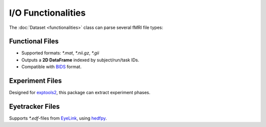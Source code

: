 ===================
I/O Functionalities
===================

The :doc:`Dataset <functionalities>` class can parse several fMRI file types:

Functional Files
----------------

- Supported formats: `*.mat`, `*.nii.gz`, `*.gii`
- Outputs a **2D DataFrame** indexed by subject/run/task IDs.
- Compatible with `BIDS <https://bids.neuroimaging.io/index.html>`_ format.

.. image:: imgs/df_func.png
   :align: center
   :alt: Functional File Example

Experiment Files
----------------

Designed for `exptools2 <https://github.com/VU-Cog-Sci/exptools2>`_, this package can extract experiment phases.

.. image:: imgs/df_onsets.png
   :align: center
   :alt: Experiment File Example

Eyetracker Files
----------------

Supports `*.edf`-files from `EyeLink <https://www.sr-research.com/eyelink-1000-plus/>`_, using `hedfpy <https://github.com/tknapen/hedfpy>`_.
